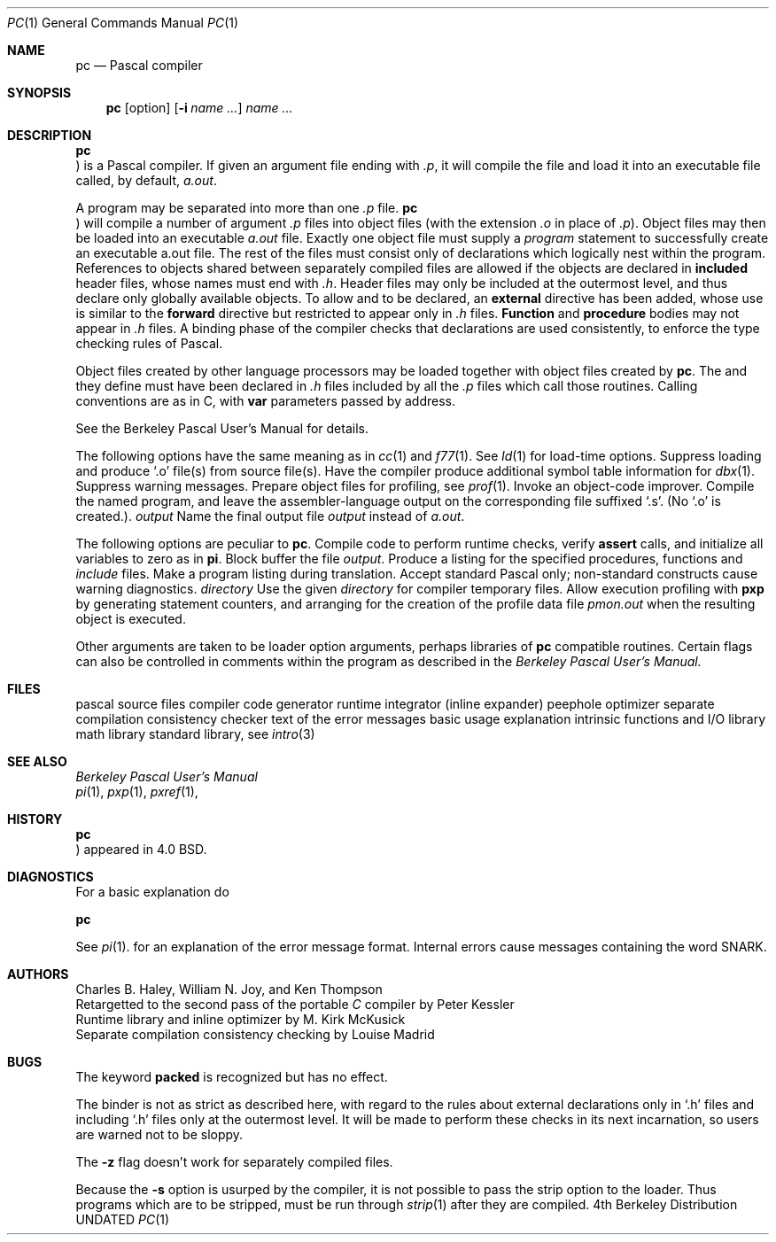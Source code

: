 .\" Copyright (c) 1980, 1990 The Regents of the University of California.
.\" All rights reserved.
.\"
.\" Redistribution and use in source and binary forms, with or without
.\" modification, are permitted provided that the following conditions
.\" are met:
.\" 1. Redistributions of source code must retain the above copyright
.\"    notice, this list of conditions and the following disclaimer.
.\" 2. Redistributions in binary form must reproduce the above copyright
.\"    notice, this list of conditions and the following disclaimer in the
.\"    documentation and/or other materials provided with the distribution.
.\" 3. All advertising materials mentioning features or use of this software
.\"    must display the following acknowledgement:
.\"	This product includes software developed by the University of
.\"	California, Berkeley and its contributors.
.\" 4. Neither the name of the University nor the names of its contributors
.\"    may be used to endorse or promote products derived from this software
.\"    without specific prior written permission.
.\"
.\" THIS SOFTWARE IS PROVIDED BY THE REGENTS AND CONTRIBUTORS ``AS IS'' AND
.\" ANY EXPRESS OR IMPLIED WARRANTIES, INCLUDING, BUT NOT LIMITED TO, THE
.\" IMPLIED WARRANTIES OF MERCHANTABILITY AND FITNESS FOR A PARTICULAR PURPOSE
.\" ARE DISCLAIMED.  IN NO EVENT SHALL THE REGENTS OR CONTRIBUTORS BE LIABLE
.\" FOR ANY DIRECT, INDIRECT, INCIDENTAL, SPECIAL, EXEMPLARY, OR CONSEQUENTIAL
.\" DAMAGES (INCLUDING, BUT NOT LIMITED TO, PROCUREMENT OF SUBSTITUTE GOODS
.\" OR SERVICES; LOSS OF USE, DATA, OR PROFITS; OR BUSINESS INTERRUPTION)
.\" HOWEVER CAUSED AND ON ANY THEORY OF LIABILITY, WHETHER IN CONTRACT, STRICT
.\" LIABILITY, OR TORT (INCLUDING NEGLIGENCE OR OTHERWISE) ARISING IN ANY WAY
.\" OUT OF THE USE OF THIS SOFTWARE, EVEN IF ADVISED OF THE POSSIBILITY OF
.\" SUCH DAMAGE.
.\"
.\"     @(#)pc.1	6.3 (Berkeley) 03/14/91
.\"
.Vx
.Vx
.Dd 
.Dt PC 1
.Os BSD 4
.Sh NAME
.Nm pc
.Nd Pascal compiler
.Sh SYNOPSIS
.Nm pc
.Op  option
.Op Fl i Ar name \&...
.Ar name \&...
.Sh DESCRIPTION
.Nm Pc
is a Pascal compiler.
If given an argument file ending with
.Pa \&.p ,
it will compile the file
and load it
into an executable file called, by default,
.Pa a.out  .
.Pp
A program may be separated into more than one
.Pa \&.p
file.
.Nm Pc
will compile a number of argument
.Pa \&.p
files into object files (with
the extension
.Pa \&.o
in place of
.Pa \&.p ) .
Object files may then be loaded
into an executable
.Pa a.out
file.
Exactly one object file must supply a
.Ar program
statement to successfully create an executable a.out file.
The rest of the files must consist only of
declarations which logically nest within the program.
References to objects shared between separately compiled files
are allowed if the objects are declared in
.Ic included
header files, whose names must end with
.Pa \&.h .
Header files may only be included at the outermost level,
and thus declare only globally available objects.
To allow
.Cx Ic function
.Cx s
.Cx
and
.Cx Ic procedure
.Cx s
.Cx
to be declared, an
.Ic external
directive has been added, whose use is similar to the
.Ic forward
directive but restricted to appear only in
.Pa \&.h
files.
.Ic Function
and
.Ic procedure
bodies may not appear in
.Pa \&.h
files.
A binding phase of the compiler checks that declarations
are used consistently, to enforce the type checking rules of Pascal.
.Pp
Object files
created by other language processors may be loaded together with
object files created by
.Nm pc  .
The
.Cx Ic function
.Cx s
.Cx
and
.Cx Ic procedure
.Cx s
.Cx
they define must have been declared
in
.Pa \&.h
files included by all the
.Pa \&.p
files which call those
routines.
Calling conventions are as in C,
with
.Ic var
parameters passed by address.
.Pp
See the Berkeley Pascal User's Manual for details.
.Pp
The following options have the same meaning as in
.Xr cc  1
and
.Xr f77  1  .
See
.Xr ld  1
for load-time options.
.Tw Fl
.Tp Fl c
Suppress loading and produce `.o' file(s) from source file(s).
.Tp Fl g
Have the compiler produce additional symbol table information for
.Xr dbx  1  .
.Tp Fl w
Suppress warning messages.
.Tp Fl p
Prepare object files for profiling, see
.Xr prof  1  .
.Tp Fl O
Invoke an
object-code improver.
.Tp Fl S
Compile the named program, and leave the
assembler-language output on the corresponding file suffixed `.s'.
(No `.o' is created.).
.Tp Cx Fl o
.Ws
.Ar output
.Cx
Name the final output file
.Ar output
instead of
.Pa a.out .
.Tp
.Pp
The following options are peculiar to
.Nm pc  .
.Tw Fl
.Tp Fl C
Compile code to perform runtime checks,
verify
.Ic assert
calls,
and initialize all variables to zero as in
.Nm pi  .
.Tp Fl b
Block buffer the file
.Ar output .
.Tp Fl i
Produce a listing for
the specified procedures, functions and
.Ar include
files.
.Tp Fl l
Make a program listing during translation.
.Tp Fl s
Accept standard Pascal only;
non-standard constructs cause warning diagnostics.
.Tp Cx Fl t
.Ws
.Ar directory
.Cx
Use the given
.Ar directory
for compiler temporary files.
.Tp Fl z
Allow execution profiling with
.Nm pxp
by generating statement counters, and arranging for the
creation of the profile data file
.Pa pmon.out
when the resulting object is executed.
.Pp
.Tp
Other arguments
are taken
to be loader option arguments,
perhaps libraries of
.Nm pc
compatible routines.
Certain flags can also be controlled in comments within the program
as described in the
.Em "Berkeley Pascal User's Manual."
.Sh FILES
.Dw /usr/lib.pc2.*strings
.Di L
.Dp Pa file.p
pascal source files
.Dp Pa /usr/lib/pc0
compiler
.Dp Pa /lib/f1
code generator
.Dp Pa /usr/lib/pc2
runtime integrator (inline expander)
.Dp Pa /lib/c2
peephole optimizer
.Dp Pa /usr/lib/pc3
separate compilation consistency checker
.Dp Pa /usr/lib/pc2.*strings
text of the error messages
.Dp Pa /usr/lib/how_pc
basic usage explanation
.Dp Pa /usr/lib/libpc.a
intrinsic functions and I/O library
.Dp Pa /usr/lib/libm.a
math library
.Dp Pa /lib/libc.a
standard library, see
.Xr intro 3
.Dp
.Sh SEE ALSO
.Em Berkeley Pascal User's Manual
.br
.Xr pi 1 ,
.Xr pxp 1 ,
.Xr pxref 1 ,
.\" .Xr sdb 1
.Sh HISTORY
.Nm Pc
appeared in 4.0 BSD.
.Sh DIAGNOSTICS
For a basic explanation do
.Pp
.Df I
.Nm pc
.De 
.Pp
See
.Xr pi  1  .
for an explanation of the error message format.
Internal errors cause messages containing the word SNARK.
.Sh AUTHORS
Charles B. Haley, William N. Joy, and Ken Thompson
.br
Retargetted to the second pass of the portable
.Ar C
compiler by Peter Kessler
.br
Runtime library and inline optimizer by M. Kirk McKusick
.br
Separate compilation consistency checking by Louise Madrid
.Sh BUGS
The keyword
.Ic packed
is recognized but has no effect.
.Pp
The binder is not as strict as described here,
with regard to the rules about external declarations only
in `.h' files and including `.h' files only at the outermost level.
It will be made to perform these checks in its next incarnation,
so users are warned not to be sloppy.
.Pp
The
.Fl z
flag doesn't work for separately compiled files.
.Pp
Because the
.Fl s
option is usurped by the compiler,
it is not possible to pass the strip option to the loader.
Thus programs which are to be stripped, must be run through
.Xr strip  1
after they are compiled.
